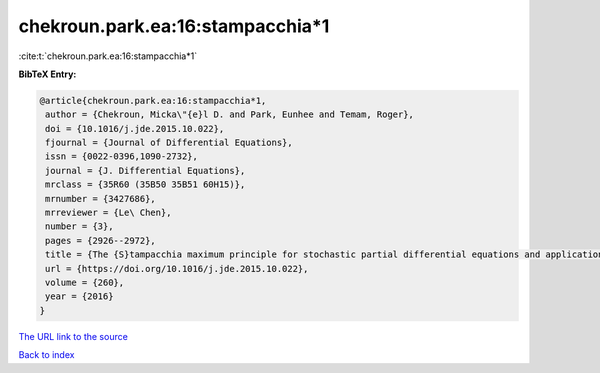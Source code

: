 chekroun.park.ea:16:stampacchia*1
=================================

:cite:t:`chekroun.park.ea:16:stampacchia*1`

**BibTeX Entry:**

.. code-block:: bibtex

   @article{chekroun.park.ea:16:stampacchia*1,
    author = {Chekroun, Micka\"{e}l D. and Park, Eunhee and Temam, Roger},
    doi = {10.1016/j.jde.2015.10.022},
    fjournal = {Journal of Differential Equations},
    issn = {0022-0396,1090-2732},
    journal = {J. Differential Equations},
    mrclass = {35R60 (35B50 35B51 60H15)},
    mrnumber = {3427686},
    mrreviewer = {Le\ Chen},
    number = {3},
    pages = {2926--2972},
    title = {The {S}tampacchia maximum principle for stochastic partial differential equations and applications},
    url = {https://doi.org/10.1016/j.jde.2015.10.022},
    volume = {260},
    year = {2016}
   }
`The URL link to the source <ttps://doi.org/10.1016/j.jde.2015.10.022}>`_


`Back to index <../By-Cite-Keys.html>`_
